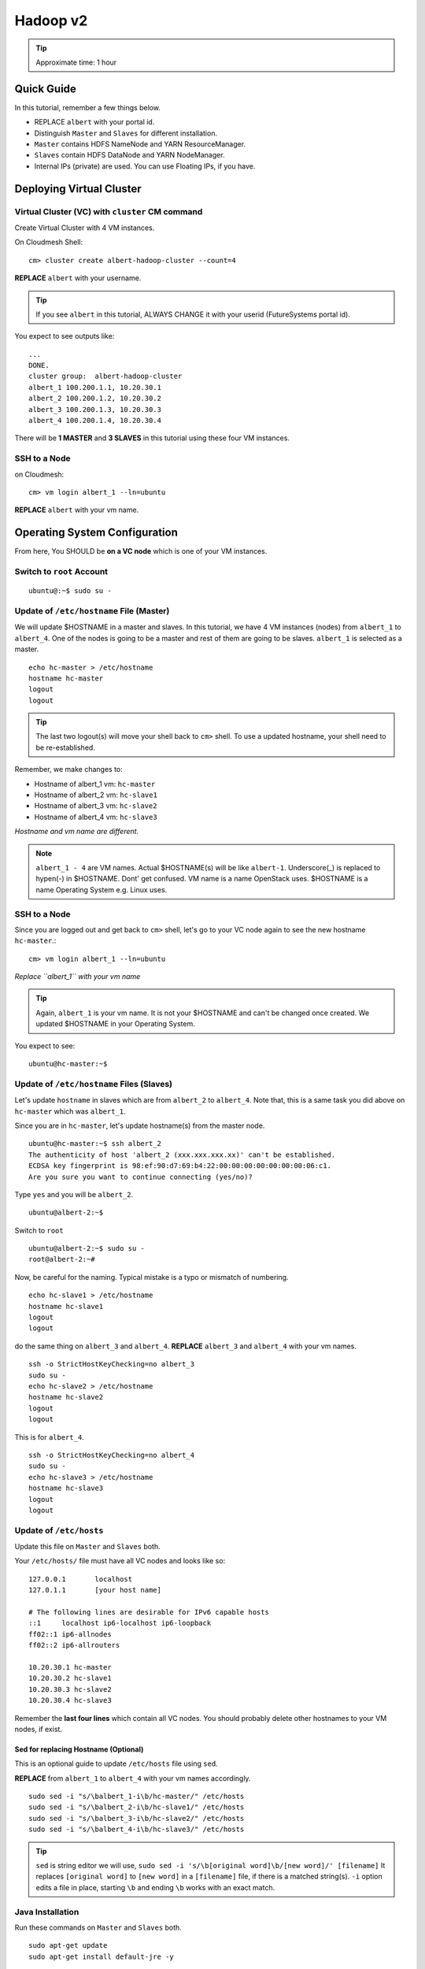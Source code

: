 .. _ref-class-lesson-hadoop2:

Hadoop v2 
===============================================================================

.. tip:: Approximate time: 1 hour 

Quick Guide
-------------------------------------------------------------------------------

In this tutorial, remember a few things below.

* REPLACE ``albert`` with your portal id.
* Distinguish ``Master`` and ``Slaves`` for different installation.
* ``Master`` contains HDFS NameNode and YARN ResourceManager.
* ``Slaves`` contain HDFS DataNode and YARN NodeManager.
* Internal IPs (private) are used. You can use Floating IPs, if you have.

Deploying Virtual Cluster
-------------------------------------------------------------------------------

Virtual Cluster (VC) with ``cluster`` CM command
^^^^^^^^^^^^^^^^^^^^^^^^^^^^^^^^^^^^^^^^^^^^^^^^^^^^^^^^^^^^^^^^^^^^^^^^^^^^^^^

Create Virtual Cluster with 4 VM instances.

On Cloudmesh Shell::

  cm> cluster create albert-hadoop-cluster --count=4

**REPLACE** ``albert`` with your username.

.. tip:: If you see ``albert`` in this tutorial, ALWAYS CHANGE it with your
   userid (FutureSystems portal id).

You expect to see outputs like:

::

  ...
  DONE.
  cluster group:  albert-hadoop-cluster
  albert_1 100.200.1.1, 10.20.30.1
  albert_2 100.200.1.2, 10.20.30.2
  albert_3 100.200.1.3, 10.20.30.3
  albert_4 100.200.1.4, 10.20.30.4

There will be **1 MASTER** and **3 SLAVES** in this tutorial using these four VM instances.

SSH to a Node
^^^^^^^^^^^^^^^^^^^^^^^^^^^^^^^^^^^^^^^^^^^^^^^^^^^^^^^^^^^^^^^^^^^^^^^^^^^^^^^

on Cloudmesh::

  cm> vm login albert_1 --ln=ubuntu

**REPLACE** ``albert`` with your vm name.

Operating System Configuration
-------------------------------------------------------------------------------

From here, You SHOULD be **on a VC node** which is one of your VM instances.


Switch to ``root`` Account
^^^^^^^^^^^^^^^^^^^^^^^^^^^^^^^^^^^^^^^^^^^^^^^^^^^^^^^^^^^^^^^^^^^^^^^^^^^^^^^

::

   ubuntu@:~$ sudo su -


Update of ``/etc/hostname`` File (Master)
^^^^^^^^^^^^^^^^^^^^^^^^^^^^^^^^^^^^^^^^^^^^^^^^^^^^^^^^^^^^^^^^^^^^^^^^^^^^^^^

We will update $HOSTNAME in a master and slaves. In this tutorial, we have 4 VM
instances (nodes) from ``albert_1`` to ``albert_4``. One of the nodes is going
to be a master and rest of them are going to be slaves. ``albert_1`` is
selected as a master.

::

  echo hc-master > /etc/hostname
  hostname hc-master
  logout
  logout

.. tip:: The last two logout(s) will move your shell back to ``cm>`` shell.
        To use a updated hostname, your shell need to be re-established.

Remember, we make changes to:

* Hostname of albert_1 vm: ``hc-master``
* Hostname of albert_2 vm: ``hc-slave1``
* Hostname of albert_3 vm: ``hc-slave2``
* Hostname of albert_4 vm: ``hc-slave3``

*Hostname and vm name are different.*

.. note:: ``albert_1 - 4`` are VM names. Actual $HOSTNAME(s) will be like
   ``albert-1``.  Underscore(_) is replaced to hypen(-) in $HOSTNAME. Dont' get
   confused. VM name is a name OpenStack uses. $HOSTNAME is a name Operating
   System e.g. Linux uses.

SSH to a Node 
^^^^^^^^^^^^^^^^^^^^^^^^^^^^^^^^^^^^^^^^^^^^^^^^^^^^^^^^^^^^^^^^^^^^^^^^^^^^^^^

Since you are logged out and get back to ``cm>`` shell, let's go to your
VC node again to see the new hostname ``hc-master``.::

  cm> vm login albert_1 --ln=ubuntu

*Replace ``albert_1`` with your vm name* 

.. tip:: Again, ``albert_1`` is your vm name. It is not your $HOSTNAME and
   can't be changed once created. We updated $HOSTNAME in your Operating
   System.

You expect to see::

  ubuntu@hc-master:~$

Update of ``/etc/hostname`` Files (Slaves)
^^^^^^^^^^^^^^^^^^^^^^^^^^^^^^^^^^^^^^^^^^^^^^^^^^^^^^^^^^^^^^^^^^^^^^^^^^^^^^^

Let's update ``hostname`` in slaves which are from ``albert_2`` to
``albert_4``. Note that, this is a same task you did above on ``hc-master``
which was ``albert_1``. 


Since you are in ``hc-master``, let's update hostname(s) from the
master node.

::

  ubuntu@hc-master:~$ ssh albert_2
  The authenticity of host 'albert_2 (xxx.xxx.xxx.xx)' can't be established.
  ECDSA key fingerprint is 98:ef:90:d7:69:b4:22:00:00:00:00:00:00:00:06:c1.
  Are you sure you want to continue connecting (yes/no)?

Type ``yes`` and you will be ``albert_2``.

::
  
  ubuntu@albert-2:~$ 

Switch to ``root``

::

  ubuntu@albert-2:~$ sudo su -
  root@albert-2:~#

Now, be careful for the naming. Typical mistake is a typo or mismatch of
numbering.

::

  echo hc-slave1 > /etc/hostname
  hostname hc-slave1
  logout
  logout

do the same thing on ``albert_3`` and ``albert_4``.
**REPLACE** ``albert_3`` and ``albert_4`` with your vm names.

::

   ssh -o StrictHostKeyChecking=no albert_3
   sudo su -
   echo hc-slave2 > /etc/hostname
   hostname hc-slave2
   logout
   logout

This is for ``albert_4``.

::

   ssh -o StrictHostKeyChecking=no albert_4
   sudo su -
   echo hc-slave3 > /etc/hostname
   hostname hc-slave3
   logout
   logout

Update of ``/etc/hosts``
^^^^^^^^^^^^^^^^^^^^^^^^^^^^^^^^^^^^^^^^^^^^^^^^^^^^^^^^^^^^^^^^^^^^^^^^^^^^^^^

Update this file on ``Master`` and ``Slaves`` both.

Your ``/etc/hosts/`` file must have all VC nodes and looks like so::

  127.0.0.1       localhost
  127.0.1.1       [your host name]

  # The following lines are desirable for IPv6 capable hosts
  ::1     localhost ip6-localhost ip6-loopback
  ff02::1 ip6-allnodes
  ff02::2 ip6-allrouters

  10.20.30.1 hc-master
  10.20.30.2 hc-slave1
  10.20.30.3 hc-slave2
  10.20.30.4 hc-slave3

Remember the **last four lines** which contain all VC nodes. You should
probably delete other hostnames to your VM nodes, if exist.

Sed for replacing Hostname (Optional)
"""""""""""""""""""""""""""""""""""""""""""""""""""""""""""""""""""""""""""""""

This is an optional guide to update ``/etc/hosts`` file using ``sed``.

**REPLACE** from ``albert_1`` to ``albert_4`` with your vm names accordingly.

::
  
   sudo sed -i "s/\balbert_1-i\b/hc-master/" /etc/hosts
   sudo sed -i "s/\balbert_2-i\b/hc-slave1/" /etc/hosts
   sudo sed -i "s/\balbert_3-i\b/hc-slave2/" /etc/hosts
   sudo sed -i "s/\balbert_4-i\b/hc-slave3/" /etc/hosts

.. tip:: 
        ``sed`` is string editor we will use, 
        ``sudo sed -i 's/\b[original word]\b/[new word]/' [filename]`` It
        replaces ``[original word]`` to ``[new word]`` in a ``[filename]``
        file, if there is a matched string(s).  ``-i`` option edits a file in
        place, starting ``\b`` and ending ``\b`` works with an exact match.



.. comment
        ``hadoop`` user account
        ^^^^^^^^^^^^^^^^^^^^^^^^^^^^^^^^^^^^^^^^^^^^^^^^^^^^^^^^^^^^^^^^^^^^^^^^^^^^^^^
        ::
          useradd hadoop -m -s /bin/bash
        Switch to ``hadoop``
        ^^^^^^^^^^^^^^^^^^^^^^^^^^^^^^^^^^^^^^^^^^^^^^^^^^^^^^^^^^^^^^^^^^^^^^^^^^^^^^^
        You are now installing Hadoop on the ``hadoop`` account. Don't get confused.
        :: 
          su - hadoop

Java Installation
^^^^^^^^^^^^^^^^^^^^^^^^^^^^^^^^^^^^^^^^^^^^^^^^^^^^^^^^^^^^^^^^^^^^^^^^^^^^^^^

Run these commands on ``Master`` and ``Slaves`` both.

::

  sudo apt-get update
  sudo apt-get install default-jre -y

``Master`` Only

::

  sudo apt-get install openjdk-7-jdk -y

ENV configuration
^^^^^^^^^^^^^^^^^^^^^^^^^^^^^^^^^^^^^^^^^^^^^^^^^^^^^^^^^^^^^^^^^^^^^^^^^^^^^^^

Run these commands on ``Master`` and ``Slaves`` both.

::

   cat <<EOF >> ~/.bashrc

   export JAVA_HOME=/usr/lib/jvm/default-java/
   export PATH=\$JAVA_HOME/bin:\$PATH
   export HADOOP_COMMON_HOME=\$HOME/hadoop
   export HADOOP_MAPRED_HOME=\$HADOOP_COMMON_HOME
   export HADOOP_HDFS_HOME=\$HADOOP_COMMON_HOME
   export YARN_HOME=\$HADOOP_COMMON_HOME
   export PATH=\$PATH:\$HADOOP_COMMON_HOME/bin
   export PATH=\$PATH:\$HADOOP_COMMON_HOME/sbin

   EOF

Press ``Enter`` or ``Return``

Hadoop Installation
-------------------------------------------------------------------------------

Run these commands on ``Master`` and ``Slaves`` both.

2.7.0 download from the mirror site:

::

  wget get http://mirrors.sonic.net/apache/hadoop/common/hadoop-2.7.0/hadoop-2.7.0.tar.gz 


Uncompress and symlink
^^^^^^^^^^^^^^^^^^^^^^^^^^^^^^^^^^^^^^^^^^^^^^^^^^^^^^^^^^^^^^^^^^^^^^^^^^^^^^^

Run these commands on ``Master`` and ``Slaves`` both.

::

  tar xzf hadoop-2.7.0.tar.gz
  ln -s hadoop-2.7.0 hadoop

Hadoop Configuration
-------------------------------------------------------------------------------

Do the following steps on ``Master``. We will use ``rsync`` to propagate these
configuration files to ``Slaves``.

core-site.xml
^^^^^^^^^^^^^^^^^^^^^^^^^^^^^^^^^^^^^^^^^^^^^^^^^^^^^^^^^^^^^^^^^^^^^^^^^^^^^^^

Your ``~/hadoop/etc/hadoop/core-site.xml`` should look like this::

        <configuration>
        <property>
        <name>fs.defaultFS</name>
        <value>hdfs://hc-master/</value>
        <description>NameNode URI</description>
        </property>
        </configuration>

Important line is::

        <value>hdfs://hc-master/</value>

yarn-site.xml
^^^^^^^^^^^^^^^^^^^^^^^^^^^^^^^^^^^^^^^^^^^^^^^^^^^^^^^^^^^^^^^^^^^^^^^^^^^^^^^

Your ``~/hadoop/etc/hadoop/yarn-site.xml`` should look like this::

        <configuration>
        <property>
        <name>yarn.resourcemanager.hostname</name>
        <value>hc-master</value>
        <description>The hostname of the ResourceManager</description>
        </property>
        <property>
        <name>yarn.nodemanager.aux-services</name>
        <value>mapreduce_shuffle</value>
        <description>shuffle service for MapReduce</description>
        </property>
        </configuration>

mapred-site.xml
^^^^^^^^^^^^^^^^^^^^^^^^^^^^^^^^^^^^^^^^^^^^^^^^^^^^^^^^^^^^^^^^^^^^^^^^^^^^^^^

Copy a template to a real file.

::
   
   cp ~/hadoop/etc/hadoop/mapred-site.xml.template ~/hadoop/etc/hadoop/mapred-site.xml

Your ``~/hadoop/etc/hadoop/mapred-site.xml`` should look like this::

        <configuration>
        <property>
        <name>mapreduce.framework.name</name>
        <value>yarn</value>
        <description>Execution framework.</description>
        </property>
        </configuration>


slaves
^^^^^^^^^^^^^^^^^^^^^^^^^^^^^^^^^^^^^^^^^^^^^^^^^^^^^^^^^^^^^^^^^^^^^^^^^^^^^^^

Your ``~/hadoop/etc/hadoop/slaves`` should look like this::

   hc-slave1
   hc-slave2
   hc-slave3

Run this command::

   echo <<EOF > ~/hadoop/etc/hadoop/slaves
   hc-slave1
   hc-slave2
   hc-slave3
   EOF

Configuration Slaves using rync
^^^^^^^^^^^^^^^^^^^^^^^^^^^^^^^^^^^^^^^^^^^^^^^^^^^^^^^^^^^^^^^^^^^^^^^^^^^^^^^

These four configuration files will be copied to ``Slaves``.

::
  
  for slave in `cat ~/hadoop/etc/hadoop/slaves`; do \
    echo $slave; rsync -avxP --exclude=logs ~/hadoop/etc/hadoop/ $slave:~/hadoop/etc/hadoop/; \
  done

HDFS Initialization (Master)
-------------------------------------------------------------------------------

This is one-time command to format HDFS at first use.

::

  hdfs namenode -format

Start Hadoop Cluster
-------------------------------------------------------------------------------

You have to start Hadoop processes on ``Master`` and ``Slaves`` individually.

Remember, ``Master`` has

* HDFS NameNode
* YARN ResourceManager
 
And ``Slaves`` have

* HDFS DataNode
* YARN NodeManager

We will start these applications.

Start Master
-------------------------------------------------------------------------------

Run these commands on ``Master`` only.

HDFS NameNode
^^^^^^^^^^^^^^^^^^^^^^^^^^^^^^^^^^^^^^^^^^^^^^^^^^^^^^^^^^^^^^^^^^^^^^^^^^^^^^^

::

  hadoop-daemon.sh --script hdfs start namenode

If NameNode is started, you will see::

  $ ps -ef|grep namenode
  ubuntu    8443     1  0 05:07 ?        00:00:25 /usr/lib/jvm/default-java//bin/java -Dproc_namenode -Xmx1000m -Djava.net.preferIPv4Stack=true -Dhadoop.log.dir=/home/ubuntu/hadoop-2.7.0/logs ...
  ...  org.apache.hadoop.hdfs.server.namenode.NameNode


YARN ResourceManager
^^^^^^^^^^^^^^^^^^^^^^^^^^^^^^^^^^^^^^^^^^^^^^^^^^^^^^^^^^^^^^^^^^^^^^^^^^^^^^^

Run this command on ``Master``.

::

  yarn-daemon.sh start resourcemanager

If ResourceManager is started, you will see:

::

  $ ps -ef|grep resourcemanager
  ubuntu    8675     1  0 05:07 ?        00:01:07 /usr/lib/jvm/default-java//bin/java -Dproc_resourcemanager -Xmx1000m -Dhadoop.log.dir=/home/ubuntu/hadoop-2.7.0/logs ... 
  ... org.apache.hadoop.yarn.server.resourcemanager.ResourceManager

Start Slaves
-------------------------------------------------------------------------------

Run these commands on each ``slave``.

HDFS DataNode
^^^^^^^^^^^^^^^^^^^^^^^^^^^^^^^^^^^^^^^^^^^^^^^^^^^^^^^^^^^^^^^^^^^^^^^^^^^^^^^

::

 hadoop-daemon.sh --script hdfs start datanode


YARN NodeManager
^^^^^^^^^^^^^^^^^^^^^^^^^^^^^^^^^^^^^^^^^^^^^^^^^^^^^^^^^^^^^^^^^^^^^^^^^^^^^^^

::

  yarn-daemon.sh start nodemanager


Status Check
-------------------------------------------------------------------------------

Once you started the Hadoop software on ``Master`` and ``Slaves``, you can
check wheter it is working or not.

* HDFS: ``hdfs dfsadmin -report``
* YARN: ``yarn node -list``

Example of ``hdfs`` report::

  Configured Capacity: 21103243264 (60.65 GB)
  Present Capacity: 18373120000 (67.11 GB)
  DFS Remaining: 18372071424 (67.11 GB)
  DFS Used: 1048576 (1 MB)
  DFS Used%: 0.01%
  Under replicated blocks: 43
  Blocks with corrupt replicas: 0
  Missing blocks: 0
  Missing blocks (with replication factor 1): 0

  -------------------------------------------------
  Live datanodes (3):

  Name: 10.20.30.1:50010 (hc-slave1)
  Hostname: hc-slave1
  Decommission Status : Normal
  Configured Capacity: 21103243264 (19.65 GB)
  DFS Used: 1048576 (1 MB)
  Non DFS Used: 2730123264 (2.54 GB)
  DFS Remaining: 18372071424 (17.11 GB)
  DFS Used%: 0.00%
  DFS Remaining%: 87.06%
  Configured Cache Capacity: 0 (0 B)
  Cache Used: 0 (0 B)
  Cache Remaining: 0 (0 B)
  Cache Used%: 100.00%
  Cache Remaining%: 0.00%
  Xceivers: 1
  Last contact: Sat May 09 08:45:39 UTC 2015

  Name: 10.20.30.2:50010 (hc-slave2)
  Hostname: hc-slave2
  ...(supressed)...

  Name: 10.20.30.3:50010 (hc-slave2)
  Hostname: hc-slave2
  ...(supressed)...
 

Example of ``yarn`` list::

  15/05/09 08:49:48 INFO client.RMProxy: Connecting to ResourceManager at hc-master/10.20.30.1:8032
  Total Nodes:3
           Node-Id             Node-State Node-Http-Address       Number-of-Running-Containers
   hc-slave1:56868                RUNNING    hc-slave1:8042                                  0
   hc-slave2:56868                RUNNING    hc-slave2:8042                                  0
   hc-slave3:56868                RUNNING    hc-slave3:8042                                  0

MapReduce Example: Word Count
-------------------------------------------------------------------------------

Once you installed a Hadoop cluster, you may want to run a program using the
cluster. One of the popular examples of Hadoop is a Word Count MapReduce
program which counts how often words occur from the input text file. We have a
separate page for this program here.

:ref:`Word Count Program <ref-class-lesson-hadoop-word-count>`

FAQs
-------------------------------------------------------------------------------

Q. How to stop Masters or Slaves?
A. Use the commands below::

   (On Master)
   yarn-daemon.sh stop resourcemanager
   hadoop-daemon.sh --script hdfs stop namenode

   (On Slaves)
   yarn-daemon.sh stop nodemanager
   hadoop-daemon.sh --script hdfs stop datanode

Q. Where can I see log files?
A. ``~/hadoop/logs/`` contains log files.
   See files with ``.log`` extention. e.g.
   ``hadoop-ubuntu-namenode-hc-master.log``

Q. DataNode won't start. If I remove data storage, would it help?
A. Probably, yes. Stop datanode and remove the storage. If you used default
configuration, the HDFS storage is located under ``/tmp``.  ::

   hadoop-daemon.sh --script hdfs stop datanode
   rm -rf /tmp/hadoop-*


